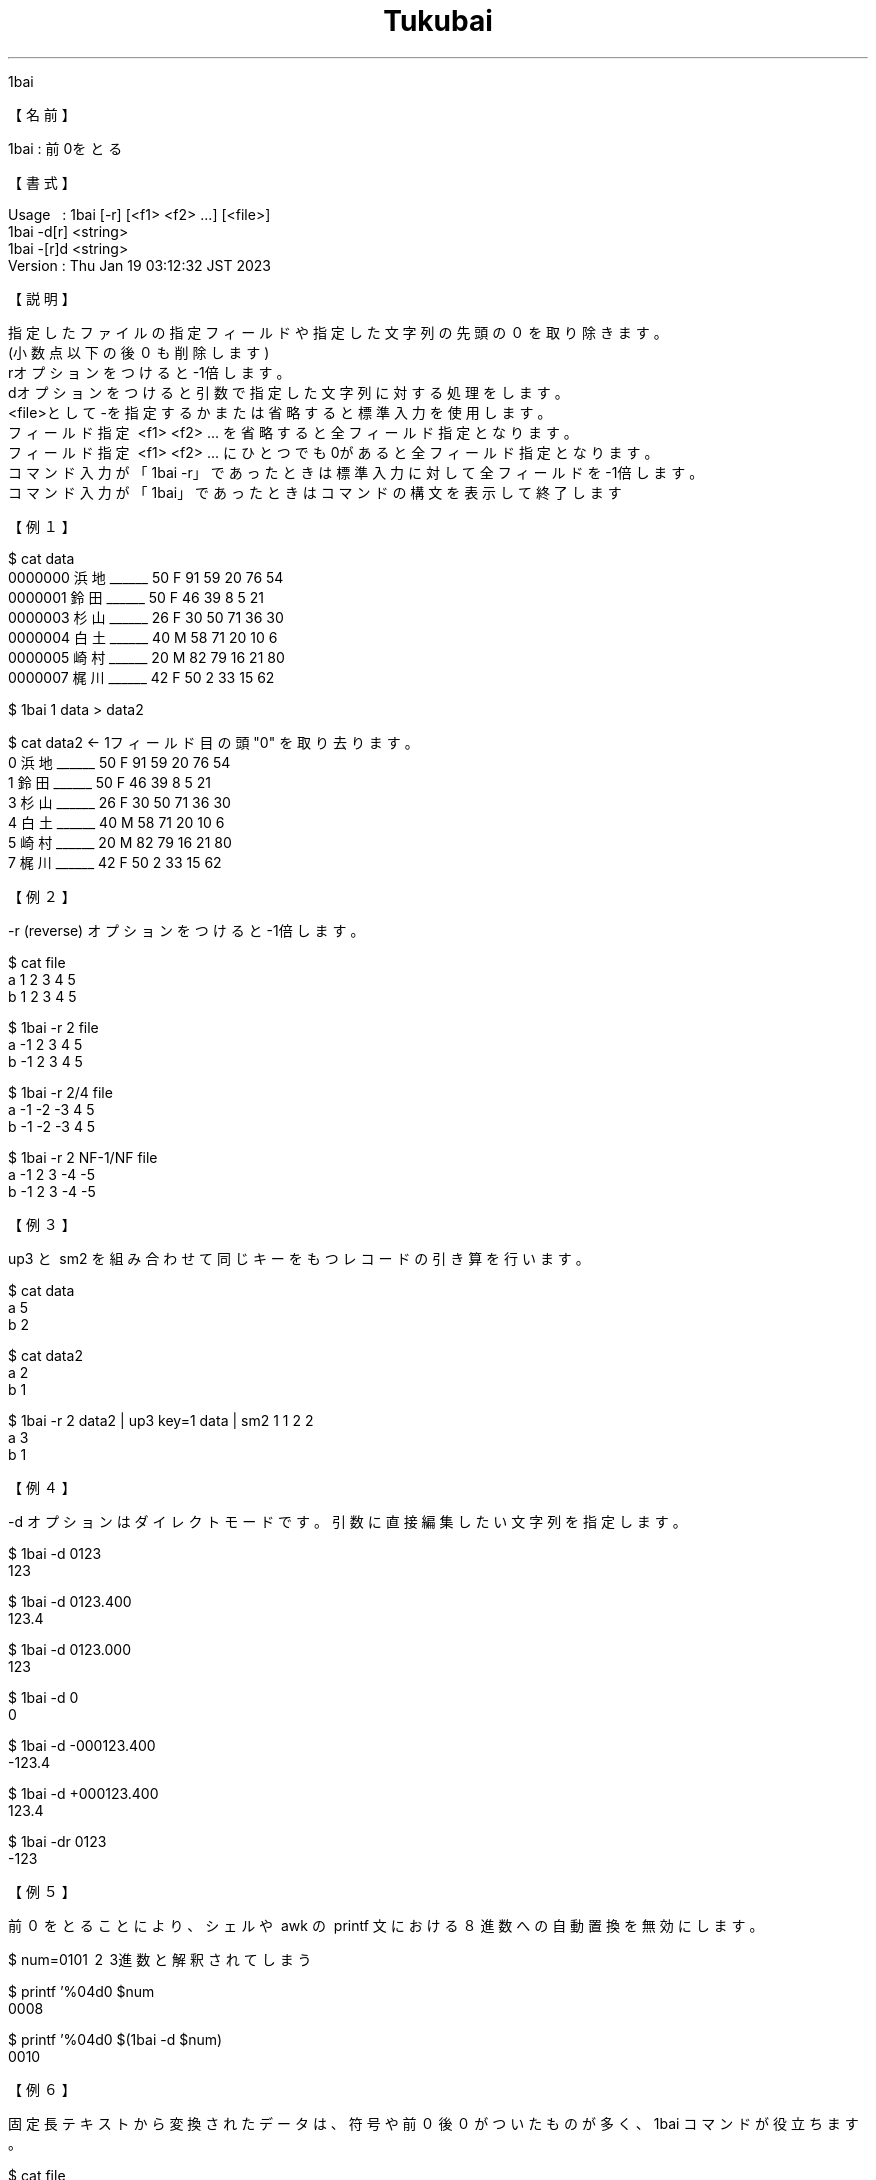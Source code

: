 .TH  Tukubai 1 "19 Jan 2023" "usp Tukubai" "Tukubai コマンド マニュアル"

.br
1bai
.br

.br
【名前】
.br

.br
1bai\ :\ 前0をとる
.br

.br
【書式】
.br

.br
Usage\ \ \ :\ 1bai\ [-r]\ [<f1>\ <f2>\ ...]\ [<file>]
.br
          1bai -d[r] <string>
.br
          1bai -[r]d <string>
.br
Version\ :\ Thu\ Jan\ 19\ 03:12:32\ JST\ 2023
.br

.br
【説明】
.br

.br
指定したファイルの指定フィールドや指定した文字列の先頭の０を取り除きます。
.br
(小数点以下の後０も削除します)
.br
rオプションをつけると-1倍します。
.br
dオプションをつけると引数で指定した文字列に対する処理をします。
.br
<file>として-を指定するかまたは省略すると標準入力を使用します。
.br
フィールド指定\ <f1>\ <f2>\ ...\ を省略すると全フィールド指定となります。
.br
フィールド指定\ <f1>\ <f2>\ ...\ にひとつでも0があると全フィールド指定となります。
.br
コマンド入力が「1bai\ -r」であったときは標準入力に対して全フィールドを-1倍します。
.br
コマンド入力が「1bai」であったときはコマンドの構文を表示して終了します
.br

.br
【例１】
.br

.br

  $ cat data
  0000000 浜地______ 50 F 91 59 20 76 54
  0000001 鈴田______ 50 F 46 39 8  5  21
  0000003 杉山______ 26 F 30 50 71 36 30
  0000004 白土______ 40 M 58 71 20 10 6
  0000005 崎村______ 20 M 82 79 16 21 80
  0000007 梶川______ 42 F 50 2  33 15 62

.br

  $ 1bai 1 data > data2

  $ cat data2   <- 1フィールド目の頭 "0" を取り去ります。
  0 浜地______ 50 F 91 59 20 76 54
  1 鈴田______ 50 F 46 39 8 5 21
  3 杉山______ 26 F 30 50 71 36 30
  4 白土______ 40 M 58 71 20 10 6
  5 崎村______ 20 M 82 79 16 21 80
  7 梶川______ 42 F 50 2 33 15 62

.br
【例２】
.br

.br
-r\ (reverse)\ オプションをつけると-1倍します。
.br

  $ cat file
  a 1 2 3 4 5
  b 1 2 3 4 5

  $ 1bai -r 2 file
  a -1 2 3 4 5
  b -1 2 3 4 5

  $ 1bai -r 2/4 file
  a -1 -2 -3 4 5
  b -1 -2 -3 4 5

  $ 1bai -r 2 NF-1/NF file
  a -1 2 3 -4 -5
  b -1 2 3 -4 -5

.br
【例３】
.br

.br
up3\ と\ sm2\ を組み合わせて同じキーをもつレコードの引き算を行います。
.br

  $ cat data
  a 5
  b 2

  $ cat data2
  a 2
  b 1

  $ 1bai -r 2 data2 | up3 key=1 data | sm2 1 1 2 2
  a 3
  b 1

.br
【例４】
.br

.br
-d\ オプションはダイレクトモードです。引数に直接編集したい文字列を指定します。
.br

  $ 1bai -d 0123
  123

  $ 1bai -d 0123.400
  123.4

  $ 1bai -d 0123.000
  123

  $ 1bai -d 0
  0

  $ 1bai -d -000123.400
  -123.4

  $ 1bai -d +000123.400
  123.4

  $ 1bai -dr 0123
  -123

.br
【例５】
.br

.br
前０をとることにより、シェルや\ awk\ の\ printf\ 文における８進数への自動置換を無効にします。
.br

  $ num=010\1 \2 \3進数と解釈されてしまう

  $ printf '%04d\n' $num
  0008

  $ printf '%04d\n' $(1bai -d $num)
  0010

.br
【例６】
.br

.br
固定長テキストから変換されたデータは、符号や前０後０がついたものが多く、1bai\ コマンドが役立ちます。
.br

  $ cat file
  a 000123.000 000345.000
  b 000098.450 000100.000

  $ 1bai 2 3 file
  a 123 345
  b 98.45 100

.br
【注意】
.br

.br
実行時パラメータの最後尾が実際に存在するファイルの名前であればそれを入力ファイルとして開く。
.br
このファイル名は「10」のような数字列であってもかまわない。
.br
最後尾が存在するファイル名でないときはそれをフィールドとして処理し、
.br
入力ファイル名は省略されたものとして標準入力（stdin）を使用する。
.br

.br
【コラム】
.br
命名の由来
.br
対象の数字の文字列に１倍を掛けることにより０を取り除くため、1bai\ と命名されています。
.br

.br
last\ modified:\ Sat\ Feb\ \ 4\ 18:01:52\ JST\ 2023
.br
Contact\ us:\ uecinfo@usp-lab.com
.br
Copyright\ (c)\ 2012-2023\ Universal\ Shell\ Programming\ Laboratory\ All\ Rights
.br
